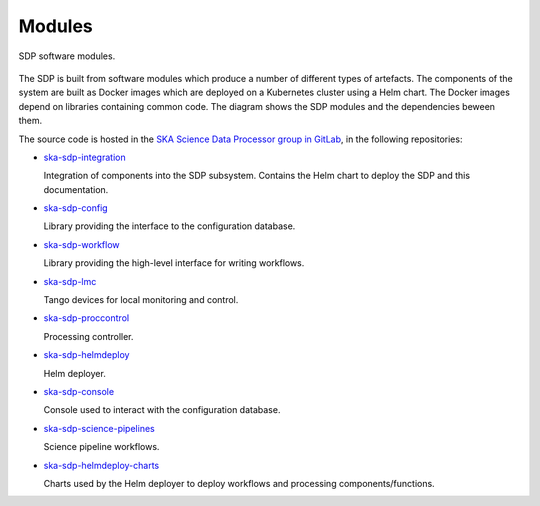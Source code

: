 .. _design_modules:

Modules
=======

.. figure:: ../images/sdp_modules.svg
  :align: center

  SDP software modules.

The SDP is built from software modules which produce a number of different
types of artefacts. The components of the system are built as Docker images
which are deployed on a Kubernetes cluster using a Helm chart. The Docker
images depend on libraries containing common code. The diagram shows the SDP
modules and the dependencies beween them.

The source code is hosted in the `SKA Science Data Processor group in GitLab
<https://gitlab.com/ska-telescope/sdp>`_, in the following repositories:

* `ska-sdp-integration <https://gitlab.com/ska-telescope/sdp/ska-sdp-integration>`_

  Integration of components into the SDP subsystem. Contains the Helm chart to
  deploy the SDP and this documentation.

* `ska-sdp-config <https://gitlab.com/ska-telescope/sdp/ska-sdp-config>`_

  Library providing the interface to the configuration database.

* `ska-sdp-workflow <https://gitlab.com/ska-telescope/sdp/ska-sdp-workflow>`_

  Library providing the high-level interface for writing workflows.

* `ska-sdp-lmc <https://gitlab.com/ska-telescope/sdp/ska-sdp-lmc>`_

  Tango devices for local monitoring and control.

* `ska-sdp-proccontrol <https://gitlab.com/ska-telescope/sdp/ska-sdp-proccontrol>`_

  Processing controller.

* `ska-sdp-helmdeploy <https://gitlab.com/ska-telescope/sdp/ska-sdp-helmdeploy>`_

  Helm deployer.

* `ska-sdp-console <https://gitlab.com/ska-telescope/sdp/ska-sdp-console>`_

  Console used to interact with the configuration database.

* `ska-sdp-science-pipelines
  <https://gitlab.com/ska-telescope/sdp/ska-sdp-science-pipelines>`_

  Science pipeline workflows.

* `ska-sdp-helmdeploy-charts
  <https://gitlab.com/ska-telescope/sdp/ska-sdp-helmdeploy-charts>`_

  Charts used by the Helm deployer to deploy workflows and processing
  components/functions.
